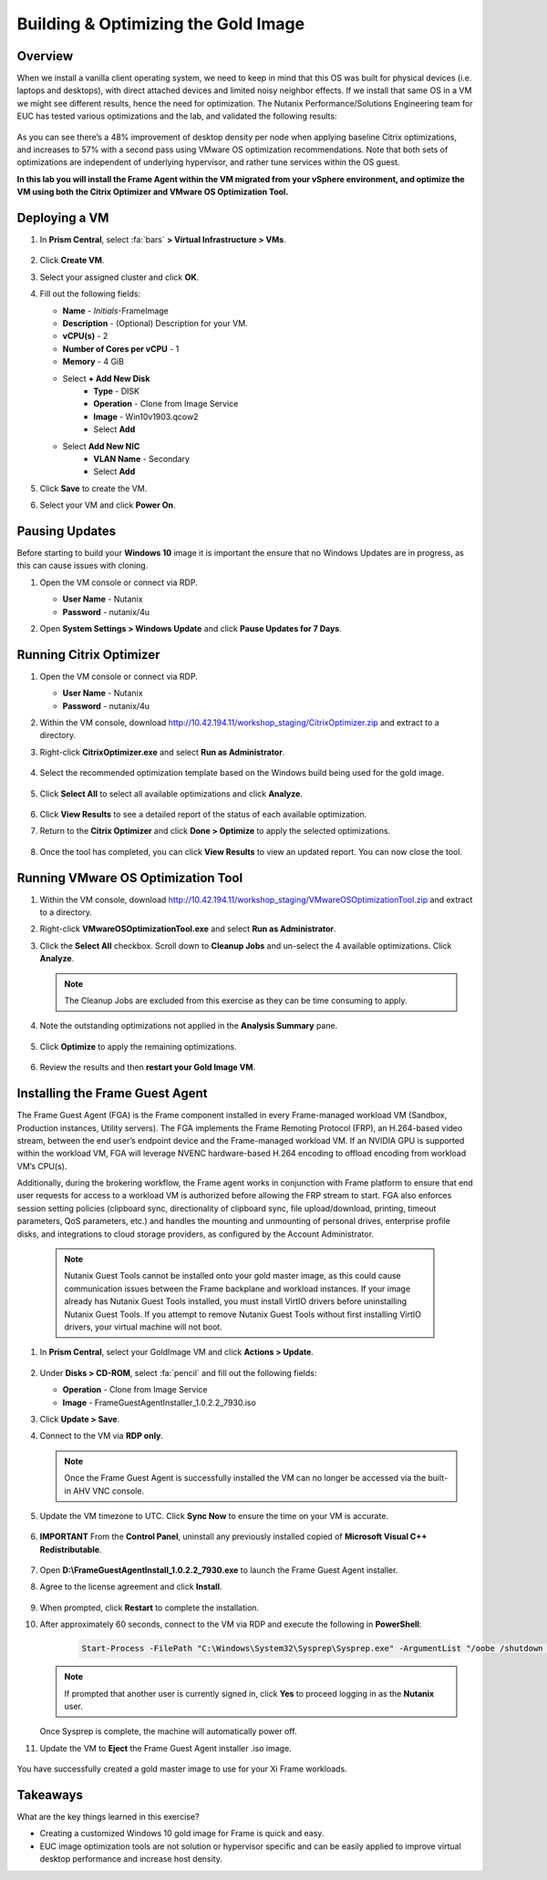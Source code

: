 .. _framegoldimage:

------------------------------------
Building & Optimizing the Gold Image
------------------------------------

Overview
++++++++

When we install a vanilla client operating system, we need to keep in mind that this OS was built for physical devices (i.e. laptops and desktops), with direct attached devices and limited noisy neighbor effects. If we install that same OS in a VM we might see different results, hence the need for optimization. The Nutanix Performance/Solutions Engineering team for EUC has tested various optimizations and the lab, and validated the following results:

.. figure:: images/19.png

As you can see there’s a 48% improvement of desktop density per node when applying baseline Citrix optimizations, and increases to 57% with a second pass using VMware OS optimization recommendations. Note that both sets of optimizations are independent of underlying hypervisor, and rather tune services within the OS guest.

**In this lab you will install the Frame Agent within the VM migrated from your vSphere environment, and optimize the VM using both the Citrix Optimizer and VMware OS Optimization Tool.**

Deploying a VM
++++++++++++++

#. In **Prism Central**, select :fa:`bars` **> Virtual Infrastructure > VMs**.

   .. figure:: images/1.png

#. Click **Create VM**.

#. Select your assigned cluster and click **OK**.

#. Fill out the following fields:

   - **Name** - *Initials*\ -FrameImage
   - **Description** - (Optional) Description for your VM.
   - **vCPU(s)** - 2
   - **Number of Cores per vCPU** - 1
   - **Memory** - 4 GiB

   - Select **+ Add New Disk**
       - **Type** - DISK
       - **Operation** - Clone from Image Service
       - **Image** - Win10v1903.qcow2
       - Select **Add**

   - Select **Add New NIC**
       - **VLAN Name** - Secondary
       - Select **Add**

#. Click **Save** to create the VM.

#. Select your VM and click **Power On**.

.. _FramePausingUpdates:

Pausing Updates
+++++++++++++++

Before starting to build your **Windows 10** image it is important the ensure that no Windows Updates are in progress, as this can cause issues with cloning.

#. Open the VM console or connect via RDP.

   - **User Name** - Nutanix
   - **Password** - nutanix/4u

#. Open **System Settings > Windows Update** and click **Pause Updates for 7 Days**.

   .. figure:: images/24.png

Running Citrix Optimizer
++++++++++++++++++++++++

#. Open the VM console or connect via RDP.

   - **User Name** - Nutanix
   - **Password** - nutanix/4u

#. Within the VM console, download http://10.42.194.11/workshop_staging/CitrixOptimizer.zip and extract to a directory.

#. Right-click **CitrixOptimizer.exe** and select **Run as Administrator**.

   .. figure:: images/12.png

#. Select the recommended optimization template based on the Windows build being used for the gold image.

   .. figure:: images/13.png

#. Click **Select All** to select all available optimizations and click **Analyze**.

   .. figure:: images/14.png

#. Click **View Results** to see a detailed report of the status of each available optimization.

#. Return to the **Citrix Optimizer** and click **Done > Optimize** to apply the selected optimizations.

   .. figure:: images/15.png

#. Once the tool has completed, you can click **View Results** to view an updated report. You can now close the tool.

Running VMware OS Optimization Tool
+++++++++++++++++++++++++++++++++++

#. Within the VM console, download http://10.42.194.11/workshop_staging/VMwareOSOptimizationTool.zip and extract to a directory.

#. Right-click **VMwareOSOptimizationTool.exe** and select **Run as Administrator**.

#. Click the **Select All** checkbox. Scroll down to **Cleanup Jobs** and un-select the 4 available optimizations. Click **Analyze**.

   .. figure:: images/16.png

   .. note::

      The Cleanup Jobs are excluded from this exercise as they can be time consuming to apply.

#. Note the outstanding optimizations not applied in the **Analysis Summary** pane.

   .. figure:: images/17.png

#. Click **Optimize** to apply the remaining optimizations.

   .. figure:: images/18.png

#. Review the results and then **restart your Gold Image VM**.

Installing the Frame Guest Agent
++++++++++++++++++++++++++++++++

The Frame Guest Agent (FGA) is the Frame component installed in every Frame-managed workload VM (Sandbox, Production instances, Utility servers). The FGA implements the Frame Remoting Protocol (FRP), an H.264-based video stream, between the end user’s endpoint device and the Frame-managed workload VM. If an NVIDIA GPU is supported within the workload VM, FGA will leverage NVENC hardware-based H.264 encoding to offload encoding from workload VM’s CPU(s).

Additionally, during the brokering workflow, the Frame agent works in conjunction with Frame platform to ensure that end user requests for access to a workload VM is authorized before allowing the FRP stream to start. FGA also enforces session setting policies (clipboard sync, directionality of clipboard sync, file upload/download, printing, timeout parameters, QoS parameters, etc.) and handles the mounting and unmounting of personal drives, enterprise profile disks, and integrations to cloud storage providers, as configured by the Account Administrator.

   .. note::

      Nutanix Guest Tools cannot be installed onto your gold master image, as this could cause communication issues between the Frame backplane and workload instances. If your image already has Nutanix Guest Tools installed, you must install VirtIO drivers before uninstalling Nutanix Guest Tools. If you attempt to remove Nutanix Guest Tools without first installing VirtIO drivers, your virtual machine will not boot.

#. In **Prism Central**, select your GoldImage VM and click **Actions > Update**.

   .. figure:: images/2.png

#. Under **Disks > CD-ROM**, select :fa:`pencil` and fill out the following fields:

   - **Operation** - Clone from Image Service
   - **Image** - FrameGuestAgentInstaller_1.0.2.2_7930.iso

#. Click **Update > Save**.

#. Connect to the VM via **RDP only**.

   .. note::

      Once the Frame Guest Agent is successfully installed the VM can no longer be accessed via the built-in AHV VNC console.

#. Update the VM timezone to UTC. Click **Sync Now** to ensure the time on your VM is accurate.

   .. figure:: images/20.png

#. **IMPORTANT** From the **Control Panel**, uninstall any previously installed copied of **Microsoft Visual C++ Redistributable**.

   .. figure:: images/22.png

#. Open **D:\\FrameGuestAgentInstall_1.0.2.2_7930.exe** to launch the Frame Guest Agent installer.

#. Agree to the license agreement and click **Install**.

   .. figure:: images/21.png

#. When prompted, click **Restart** to complete the installation.

#. After approximately 60 seconds, connect to the VM via RDP and execute the following in **PowerShell**:

    .. code-block:: PowerShell

      Start-Process -FilePath "C:\Windows\System32\Sysprep\Sysprep.exe" -ArgumentList "/oobe /shutdown /generalize /unattend:C:\ProgramData\Frame\Sysprep\Unattend.xml" -Wait -NoNewWindow

   .. note::

      If prompted that another user is currently signed in, click **Yes** to proceed logging in as the **Nutanix** user.

   Once Sysprep is complete, the machine will automatically power off.

#. Update the VM to **Eject** the Frame Guest Agent installer .iso image.

   .. figure:: images/23.png

You have successfully created a gold master image to use for your Xi Frame workloads.

Takeaways
+++++++++

What are the key things learned in this exercise?

- Creating a customized Windows 10 gold image for Frame is quick and easy.

- EUC image optimization tools are not solution or hypervisor specific and can be easily applied to improve virtual desktop performance and increase host density.
